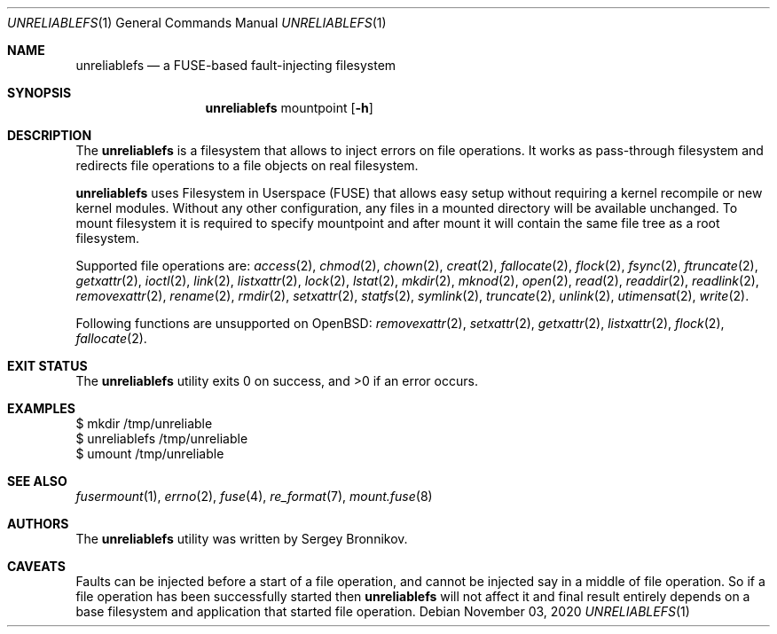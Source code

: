 .\" Copyright (c) 2020 Sergey Bronnikov
.\"
.Dd $Mdocdate: November 03 2020 $
.Dt UNRELIABLEFS 1
.Os
.Sh NAME
.Nm unreliablefs
.Nd a FUSE-based fault-injecting filesystem
.Sh SYNOPSIS
.Nm
mountpoint
.Op Fl h
.Sh DESCRIPTION
The
.Nm
is a filesystem that allows to inject errors on file operations.
It works as pass-through filesystem and redirects file operations to a file
objects on real filesystem.
.Pp
.Nm
uses Filesystem in Userspace (FUSE) that allows easy setup without requiring a
kernel recompile or new kernel modules.
Without any other configuration, any files in a mounted directory will be
available unchanged.
To mount filesystem it is required to specify mountpoint and after mount it
will contain the same file tree as a root filesystem.
.Pp
Supported file operations are:
.Xr access 2 ,
.Xr chmod 2 ,
.Xr chown 2 ,
.Xr creat 2 ,
.Xr fallocate 2 ,
.Xr flock 2 ,
.Xr fsync 2 ,
.Xr ftruncate 2 ,
.Xr getxattr 2 ,
.Xr ioctl 2 ,
.Xr link 2 ,
.Xr listxattr 2 ,
.Xr lock 2 ,
.Xr lstat 2 ,
.Xr mkdir 2 ,
.Xr mknod 2 ,
.Xr open 2 ,
.Xr read 2 ,
.Xr readdir 2 ,
.Xr readlink 2 ,
.Xr removexattr 2 ,
.Xr rename 2 ,
.Xr rmdir 2 ,
.Xr setxattr 2 ,
.Xr statfs 2 ,
.Xr symlink 2 ,
.Xr truncate 2 ,
.Xr unlink 2 ,
.Xr utimensat 2 ,
.Xr write 2 .
.Pp
Following functions are unsupported on OpenBSD:
.Xr removexattr 2 ,
.Xr setxattr 2 ,
.Xr getxattr 2 ,
.Xr listxattr 2 ,
.Xr flock 2 ,
.Xr fallocate 2 .
.Sh EXIT STATUS
.Ex -std
.Sh EXAMPLES
.Bd -literal

$ mkdir /tmp/unreliable
$ unreliablefs /tmp/unreliable
$ umount /tmp/unreliable

.Ed
.Sh SEE ALSO
.Xr fusermount 1 ,
.Xr errno 2 ,
.Xr fuse 4 ,
.Xr re_format 7 ,
.Xr mount.fuse 8
.Sh AUTHORS
.An -nosplit
The
.Nm
utility was written by
.An Sergey
.An Bronnikov .
.Sh CAVEATS
Faults can be injected before a start of a file operation, and cannot be
injected say in a middle of file operation.
So if a file operation has been successfully started then
.Nm
will not affect it and final result entirely depends on a base filesystem and
application that started file operation.
